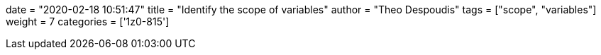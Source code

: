 +++
date = "2020-02-18 10:51:47"
title = "Identify the scope of variables"
author = "Theo Despoudis"
tags = ["scope", "variables"]
weight = 7
categories = ['1z0-815']
+++
